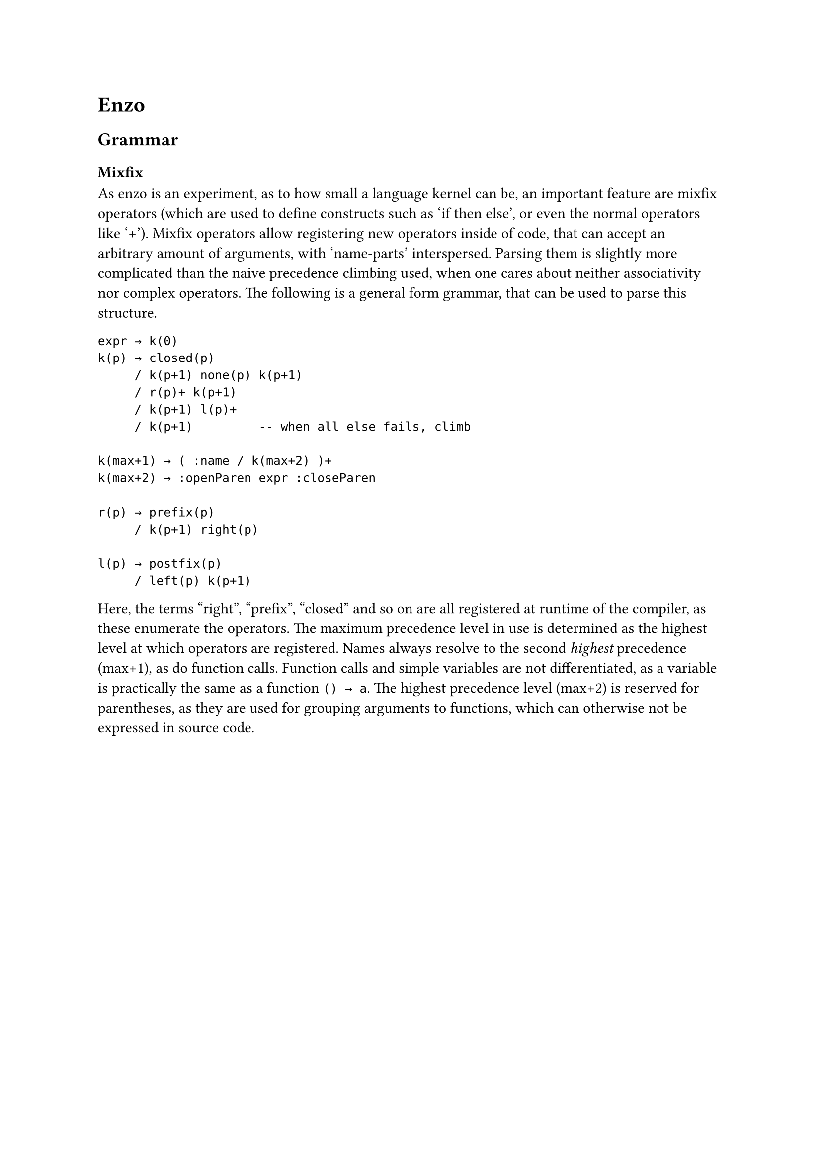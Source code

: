 #set text(font: "IBM Plex Sans")

= Enzo
== Grammar
=== Mixfix
As enzo is an experiment, as to how small a language kernel can be,
an important feature are mixfix operators 
(which are used to define constructs such as 'if then else', or even the normal operators like '+').
Mixfix operators allow registering new operators inside of code, that can accept an arbitrary amount of arguments, 
with 'name-parts' interspersed.
Parsing them is slightly more complicated than the naive precedence climbing used, 
when one cares about neither associativity nor complex operators.
The following is a general form grammar, that can be used to parse this structure. 
```
expr → k(0)
k(p) → closed(p)
     / k(p+1) none(p) k(p+1)
     / r(p)+ k(p+1)
     / k(p+1) l(p)+
     / k(p+1)         -- when all else fails, climb

k(max+1) → ( :name / k(max+2) )+
k(max+2) → :openParen expr :closeParen

r(p) → prefix(p)
     / k(p+1) right(p)
     
l(p) → postfix(p)
     / left(p) k(p+1)
```

Here, the terms "right", "prefix", "closed" and so on are all registered at runtime of the compiler,
as these enumerate the operators. 
The maximum precedence level in use is determined as the highest level at which operators are registered.
Names always resolve to the second _highest_ precedence (max+1), as do function calls.
Function calls and simple variables are not differentiated, as a variable is
practically the same as a function `() → a`. The highest precedence level (max+2) is reserved for parentheses, as they are used for grouping arguments to functions, which can otherwise not be expressed in source code.